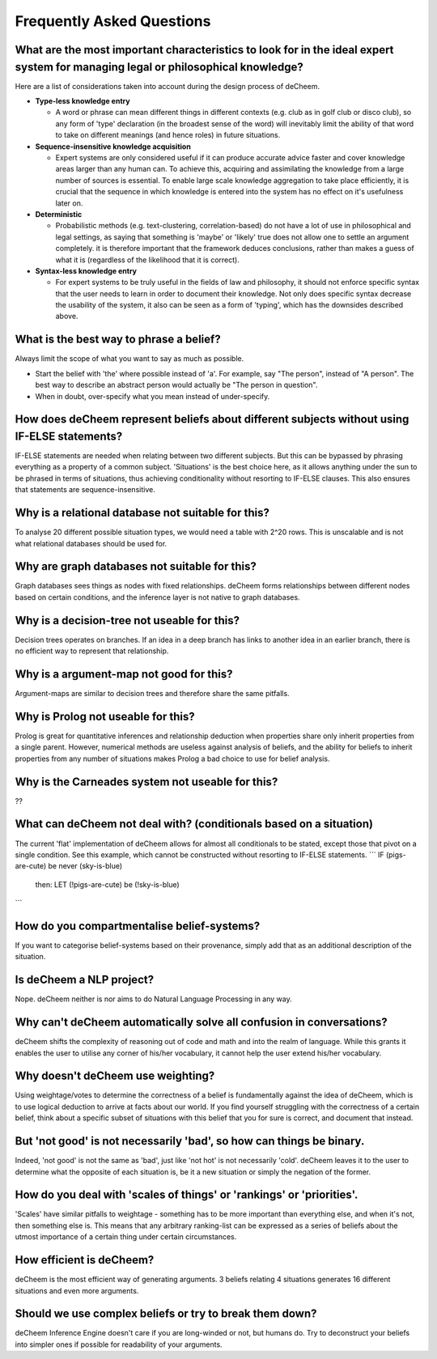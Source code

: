 Frequently Asked Questions
==================================
What are the most important characteristics to look for in the ideal expert system for managing legal or philosophical knowledge?
--------------------------------------------
Here are a list of considerations taken into account during the design process of deCheem.

* **Type-less knowledge entry**

  * A word or phrase can mean different things in different contexts (e.g. club as in golf club or disco club), so any form of 'type' declaration (in the broadest sense of the word) will inevitably limit the ability of that word to take on different meanings (and hence roles) in future situations.
  
* **Sequence-insensitive knowledge acquisition**

  * Expert systems are only considered useful if it can produce accurate advice faster and cover knowledge areas larger than any human can. To achieve this, acquiring and assimilating the knowledge from a large number of sources is essential. To enable large scale knowledge aggregation to take place efficiently, it is crucial that the sequence in which knowledge is entered into the system has no effect on it's usefulness later on. 

* **Deterministic**

  * Probabilistic methods (e.g. text-clustering, correlation-based) do not have a lot of use in philosophical and legal settings, as saying that something is 'maybe' or 'likely' true does not allow one to settle an argument completely. it is therefore important that the framework deduces conclusions, rather than makes a guess of what it is (regardless of the likelihood that it is correct).

* **Syntax-less knowledge entry**

  * For expert systems to be truly useful in the fields of law and philosophy, it should not enforce specific syntax that the user needs to learn in order to document their knowledge. Not only does specific syntax decrease the usability of the system, it also can be seen as a form of 'typing', which has the downsides described above.

What is the best way to phrase a belief?
--------------------------------------------
Always limit the scope of what you want to say as much as possible. 

* Start the belief with 'the' where possible instead of 'a'. For example, say "The person", instead of "A person". The best way to describe an abstract person would actually be "The person in question". 
* When in doubt, over-specify what you mean instead of under-specify.

How does deCheem represent beliefs about different subjects without using IF-ELSE statements?
--------------------------------------------
IF-ELSE statements are needed when relating between two different subjects. But this can be bypassed by phrasing everything as a property of a common subject.
'Situations' is the best choice here, as it allows anything under the sun to be phrased in terms of situations, thus achieving conditionality without resorting to IF-ELSE clauses. This also ensures that statements are sequence-insensitive.

Why is a relational database not suitable for this?
--------------------------------------------
To analyse 20 different possible situation types, we would need a table with 2^20 rows. This is unscalable and is not what relational databases should be used for. 

Why are graph databases not suitable for this?
--------------------------------------------
Graph databases sees things as nodes with fixed relationships. deCheem forms relationships between different nodes based on certain conditions, and the inference layer is not native to graph databases.

Why is a decision-tree not useable for this?
--------------------------------------------
Decision trees operates on branches. If an idea in a deep branch has links to another idea in an earlier branch, there is no efficient way to represent that relationship.

Why is a argument-map not good for this?
--------------------------------------------
Argument-maps are similar to decision trees and therefore share the same pitfalls.

Why is Prolog not useable for this?
--------------------------------------------
Prolog is great for quantitative inferences and relationship deduction when properties share only inherit properties from a single parent.
However, numerical methods are useless against analysis of beliefs, and the ability for beliefs to inherit properties from any number of situations makes Prolog a bad choice to use for belief analysis.

Why is the Carneades system not useable for this?
--------------------------------------------
??


What can deCheem not deal with? (conditionals based on a situation)
--------------------------------------------
The current 'flat' implementation of deCheem allows for almost all conditionals to be stated, except those that pivot on a single condition.
See this example, which cannot be constructed without resorting to IF-ELSE statements.
```
IF (pigs-are-cute) be never (sky-is-blue)
  then:
  LET (!pigs-are-cute) be (!sky-is-blue)
```

How do you compartmentalise belief-systems?
--------------------------------------------
If you want to categorise belief-systems based on their provenance, simply add that as an additional description of the situation.

Is deCheem a NLP project?
--------------------------------------------
Nope. deCheem neither is nor aims to do Natural Language Processing in any way.

Why can't deCheem automatically solve all confusion in conversations?
--------------------------------------------
deCheem shifts the complexity of reasoning out of code and math and into the realm of language.
While this grants it enables the user to utilise any corner of his/her vocabulary, it cannot help the user extend his/her vocabulary.

Why doesn't deCheem use weighting? 
--------------------------------------------
Using weightage/votes to determine the correctness of a belief is fundamentally against the idea of deCheem, which is to use logical deduction to arrive at facts about our world. 
If you find yourself struggling with the correctness of a certain belief, think about a specific subset of situations with this belief that you for sure is correct, and document that instead.

But 'not good' is not necessarily 'bad', so how can things be binary.
--------------------------------------------
Indeed, 'not good' is not the same as 'bad', just like 'not hot' is not necessarily 'cold'. deCheem leaves it to the user to determine what the opposite of each situation is, be it a new situation or simply the negation of the former.

How do you deal with 'scales of things' or 'rankings' or 'priorities'.
--------------------------------------------
'Scales' have similar pitfalls to weightage - something has to be more important than everything else, and when it's not, then something else is. This means that any arbitrary ranking-list can be expressed as a series of beliefs about the utmost importance of a certain thing under certain circumstances.

How efficient is deCheem?
--------------------------------------------
deCheem is the most efficient way of generating arguments. 3 beliefs relating 4 situations generates 16 different situations and even more arguments. 

Should we use complex beliefs or try to break them down?
--------------------------------------------
deCheem Inference Engine doesn't care if you are long-winded or not, but humans do. Try to deconstruct your beliefs into simpler ones if possible for readability of your arguments.

